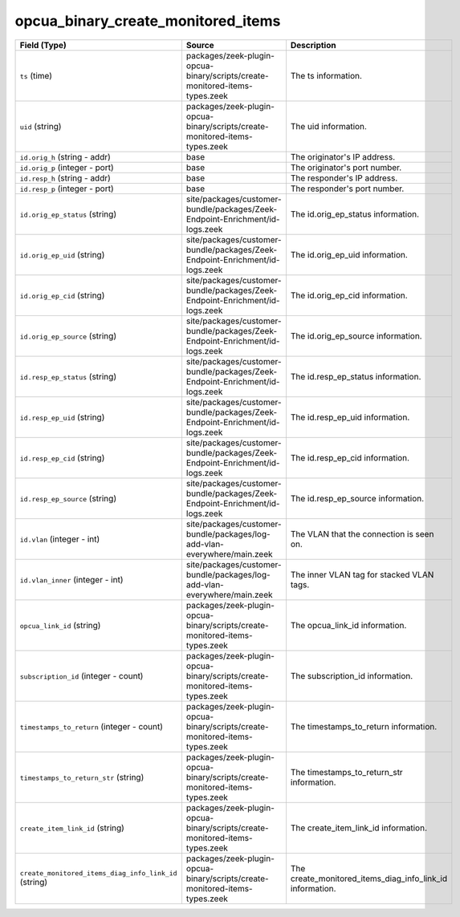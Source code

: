 .. _ref_logs_opcua_binary_create_monitored_items:

opcua_binary_create_monitored_items
-----------------------------------
.. list-table::
   :header-rows: 1
   :class: longtable
   :widths: 1 3 3

   * - Field (Type)
     - Source
     - Description

   * - ``ts`` (time)
     - packages/zeek-plugin-opcua-binary/scripts/create-monitored-items-types.zeek
     - The ts information.

   * - ``uid`` (string)
     - packages/zeek-plugin-opcua-binary/scripts/create-monitored-items-types.zeek
     - The uid information.

   * - ``id.orig_h`` (string - addr)
     - base
     - The originator's IP address.

   * - ``id.orig_p`` (integer - port)
     - base
     - The originator's port number.

   * - ``id.resp_h`` (string - addr)
     - base
     - The responder's IP address.

   * - ``id.resp_p`` (integer - port)
     - base
     - The responder's port number.

   * - ``id.orig_ep_status`` (string)
     - site/packages/customer-bundle/packages/Zeek-Endpoint-Enrichment/id-logs.zeek
     - The id.orig_ep_status information.

   * - ``id.orig_ep_uid`` (string)
     - site/packages/customer-bundle/packages/Zeek-Endpoint-Enrichment/id-logs.zeek
     - The id.orig_ep_uid information.

   * - ``id.orig_ep_cid`` (string)
     - site/packages/customer-bundle/packages/Zeek-Endpoint-Enrichment/id-logs.zeek
     - The id.orig_ep_cid information.

   * - ``id.orig_ep_source`` (string)
     - site/packages/customer-bundle/packages/Zeek-Endpoint-Enrichment/id-logs.zeek
     - The id.orig_ep_source information.

   * - ``id.resp_ep_status`` (string)
     - site/packages/customer-bundle/packages/Zeek-Endpoint-Enrichment/id-logs.zeek
     - The id.resp_ep_status information.

   * - ``id.resp_ep_uid`` (string)
     - site/packages/customer-bundle/packages/Zeek-Endpoint-Enrichment/id-logs.zeek
     - The id.resp_ep_uid information.

   * - ``id.resp_ep_cid`` (string)
     - site/packages/customer-bundle/packages/Zeek-Endpoint-Enrichment/id-logs.zeek
     - The id.resp_ep_cid information.

   * - ``id.resp_ep_source`` (string)
     - site/packages/customer-bundle/packages/Zeek-Endpoint-Enrichment/id-logs.zeek
     - The id.resp_ep_source information.

   * - ``id.vlan`` (integer - int)
     - site/packages/customer-bundle/packages/log-add-vlan-everywhere/main.zeek
     - The VLAN that the connection is seen on.

   * - ``id.vlan_inner`` (integer - int)
     - site/packages/customer-bundle/packages/log-add-vlan-everywhere/main.zeek
     - The inner VLAN tag for stacked VLAN tags.

   * - ``opcua_link_id`` (string)
     - packages/zeek-plugin-opcua-binary/scripts/create-monitored-items-types.zeek
     - The opcua_link_id information.

   * - ``subscription_id`` (integer - count)
     - packages/zeek-plugin-opcua-binary/scripts/create-monitored-items-types.zeek
     - The subscription_id information.

   * - ``timestamps_to_return`` (integer - count)
     - packages/zeek-plugin-opcua-binary/scripts/create-monitored-items-types.zeek
     - The timestamps_to_return information.

   * - ``timestamps_to_return_str`` (string)
     - packages/zeek-plugin-opcua-binary/scripts/create-monitored-items-types.zeek
     - The timestamps_to_return_str information.

   * - ``create_item_link_id`` (string)
     - packages/zeek-plugin-opcua-binary/scripts/create-monitored-items-types.zeek
     - The create_item_link_id information.

   * - ``create_monitored_items_diag_info_link_id`` (string)
     - packages/zeek-plugin-opcua-binary/scripts/create-monitored-items-types.zeek
     - The create_monitored_items_diag_info_link_id information.

